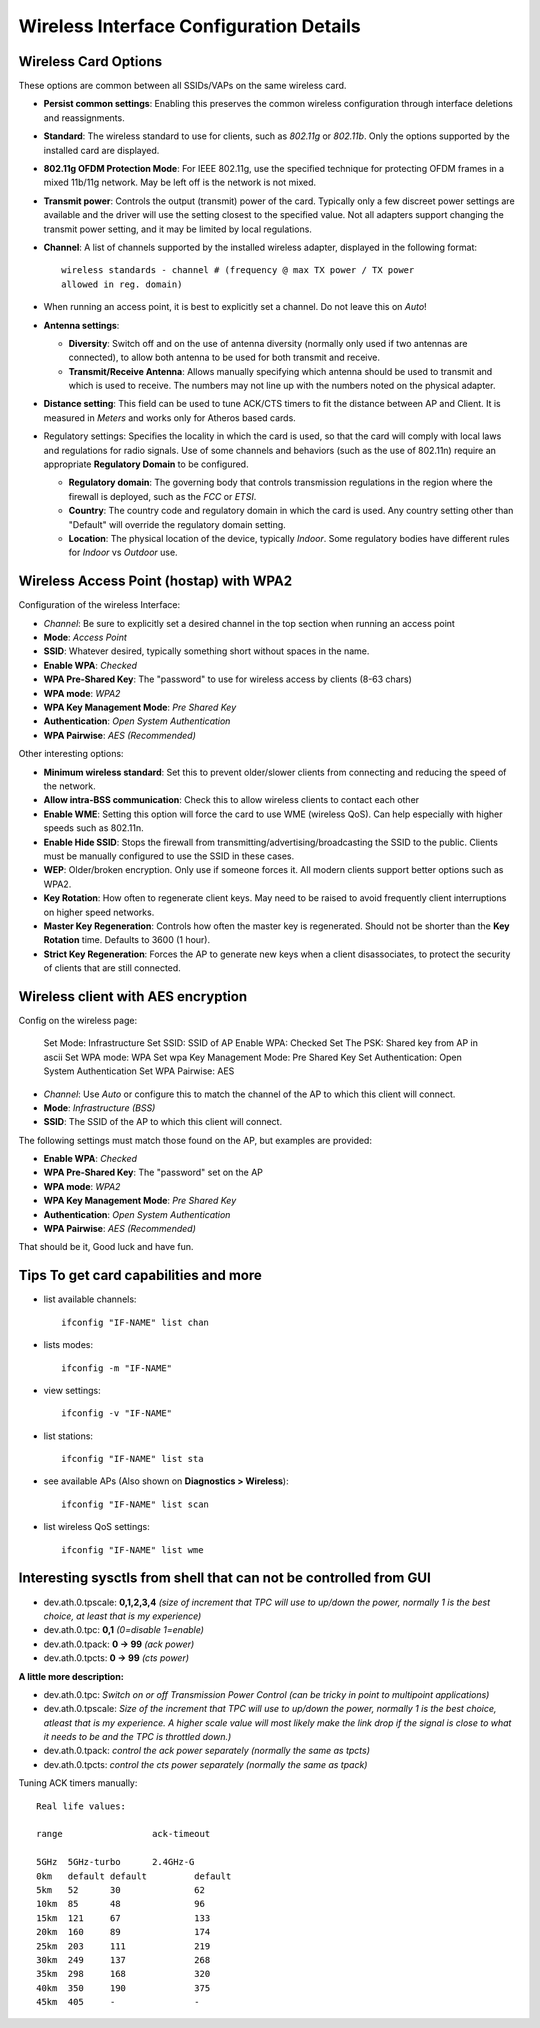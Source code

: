 Wireless Interface Configuration Details
========================================

Wireless Card Options
---------------------

These options are common between all SSIDs/VAPs on the same wireless
card.

- **Persist common settings**: Enabling this preserves the common
  wireless configuration through interface deletions and reassignments.
- **Standard**: The wireless standard to use for clients, such as
  *802.11g* or *802.11b*. Only the options supported by the installed
  card are displayed.
- **802.11g OFDM Protection Mode**: For IEEE 802.11g, use the specified
  technique for protecting OFDM frames in a mixed 11b/11g network. May
  be left off is the network is not mixed.
- **Transmit power**: Controls the output (transmit) power of the card.
  Typically only a few discreet power settings are available and the
  driver will use the setting closest to the specified value. Not all
  adapters support changing the transmit power setting, and it may be
  limited by local regulations.
- **Channel**: A list of channels supported by the installed wireless
  adapter, displayed in the following format::

    wireless standards - channel # (frequency @ max TX power / TX power
    allowed in reg. domain)

- When running an access point, it is best to explicitly set a
  channel. Do not leave this on *Auto*!

- **Antenna settings**:

  - **Diversity**: Switch off and on the use of antenna diversity
    (normally only used if two antennas are connected), to allow both
    antenna to be used for both transmit and receive.
  - **Transmit/Receive Antenna**: Allows manually specifying which
    antenna should be used to transmit and which is used to receive.
    The numbers may not line up with the numbers noted on the physical
    adapter.

- **Distance setting**: This field can be used to tune ACK/CTS timers
  to fit the distance between AP and Client. It is measured in *Meters*
  and works only for Atheros based cards.
- Regulatory settings: Specifies the locality in which the card is
  used, so that the card will comply with local laws and regulations
  for radio signals. Use of some channels and behaviors (such as the
  use of 802.11n) require an appropriate **Regulatory Domain** to be
  configured.

  - **Regulatory domain**: The governing body that controls
    transmission regulations in the region where the firewall is
    deployed, such as the *FCC* or *ETSI*.
  - **Country**: The country code and regulatory domain in which the
    card is used. Any country setting other than "Default" will
    override the regulatory domain setting.
  - **Location**: The physical location of the device, typically
    *Indoor*. Some regulatory bodies have different rules for *Indoor*
    vs *Outdoor* use.

Wireless Access Point (hostap) with WPA2
----------------------------------------

Configuration of the wireless Interface:

-  *Channel*: Be sure to explicitly set a desired channel in the top
   section when running an access point
-  **Mode**: *Access Point*
-  **SSID**: Whatever desired, typically something short without spaces
   in the name.
-  **Enable WPA**: *Checked*
-  **WPA Pre-Shared Key**: The "password" to use for wireless access by
   clients (8-63 chars)
-  **WPA mode**: *WPA2*
-  **WPA Key Management Mode**: *Pre Shared Key*
-  **Authentication**: *Open System Authentication*
-  **WPA Pairwise**: *AES (Recommended)*

Other interesting options:

-  **Minimum wireless standard**: Set this to prevent older/slower
   clients from connecting and reducing the speed of the network.
-  **Allow intra-BSS communication**: Check this to allow wireless
   clients to contact each other
-  **Enable WME**: Setting this option will force the card to use WME
   (wireless QoS). Can help especially with higher speeds such as
   802.11n.
-  **Enable Hide SSID**: Stops the firewall from
   transmitting/advertising/broadcasting the SSID to the public. Clients
   must be manually configured to use the SSID in these cases.
-  **WEP**: Older/broken encryption. Only use if someone forces it. All
   modern clients support better options such as WPA2.
-  **Key Rotation**: How often to regenerate client keys. May need to be
   raised to avoid frequently client interruptions on higher speed
   networks.
-  **Master Key Regeneration**: Controls how often the master key is
   regenerated. Should not be shorter than the **Key Rotation** time.
   Defaults to 3600 (1 hour).
-  **Strict Key Regeneration**: Forces the AP to generate new keys when
   a client disassociates, to protect the security of clients that are
   still connected.

Wireless client with AES encryption
-----------------------------------

Config on the wireless page:

    Set Mode: Infrastructure
    Set SSID: SSID of AP
    Enable WPA: Checked
    Set The PSK: Shared key from AP in ascii
    Set WPA mode: WPA
    Set wpa Key Management Mode: Pre Shared Key
    Set Authentication: Open System Authentication
    Set WPA Pairwise: AES

-  *Channel*: Use *Auto* or configure this to match the channel of the
   AP to which this client will connect.
-  **Mode**: *Infrastructure (BSS)*
-  **SSID**: The SSID of the AP to which this client will connect.

The following settings must match those found on the AP, but examples
are provided:

-  **Enable WPA**: *Checked*
-  **WPA Pre-Shared Key**: The "password" set on the AP
-  **WPA mode**: *WPA2*
-  **WPA Key Management Mode**: *Pre Shared Key*
-  **Authentication**: *Open System Authentication*
-  **WPA Pairwise**: *AES (Recommended)*

That should be it, Good luck and have fun.

**Tips** To get card capabilities and more
------------------------------------------

- list available channels::

    ifconfig "IF-NAME" list chan

- lists modes::

    ifconfig -m "IF-NAME"

- view settings::

    ifconfig -v "IF-NAME"

- list stations::

    ifconfig "IF-NAME" list sta

- see available APs (Also shown on **Diagnostics > Wireless**)::

    ifconfig "IF-NAME" list scan

- list wireless QoS settings::

    ifconfig "IF-NAME" list wme

Interesting sysctls from shell that can not be controlled from GUI
------------------------------------------------------------------

-  dev.ath.0.tpscale: **0,1,2,3,4** *(size of increment that TPC will
   use to up/down the power, normally 1 is the best choice, at least that
   is my experience)*
-  dev.ath.0.tpc: **0,1** *(0=disable 1=enable)*
-  dev.ath.0.tpack: **0 -> 99** *(ack power)*
-  dev.ath.0.tpcts: **0 -> 99** *(cts power)*

**A little more description:**

-  dev.ath.0.tpc: *Switch on or off Transmission Power Control (can be
   tricky in point to multipoint applications)*
-  dev.ath.0.tpscale: *Size of the increment that TPC will use to
   up/down the power, normally 1 is the best choice, atleast that is my
   experience. A higher scale value will most likely make the link drop
   if the signal is close to what it needs to be and the TPC is throttled
   down.)*
-  dev.ath.0.tpack: *control the ack power separately (normally the same
   as tpcts)*
-  dev.ath.0.tpcts: *control the cts power separately (normally the same
   as tpack)*

Tuning ACK timers manually::

  Real life values:
  
  range 		ack-timeout
  
  5GHz	5GHz-turbo	2.4GHz-G
  0km	default	default		default
  5km	52	30		62
  10km	85	48		96
  15km	121	67		133
  20km	160	89		174
  25km	203	111		219
  30km	249	137		268
  35km	298	168		320
  40km	350	190		375
  45km	405	-		-
